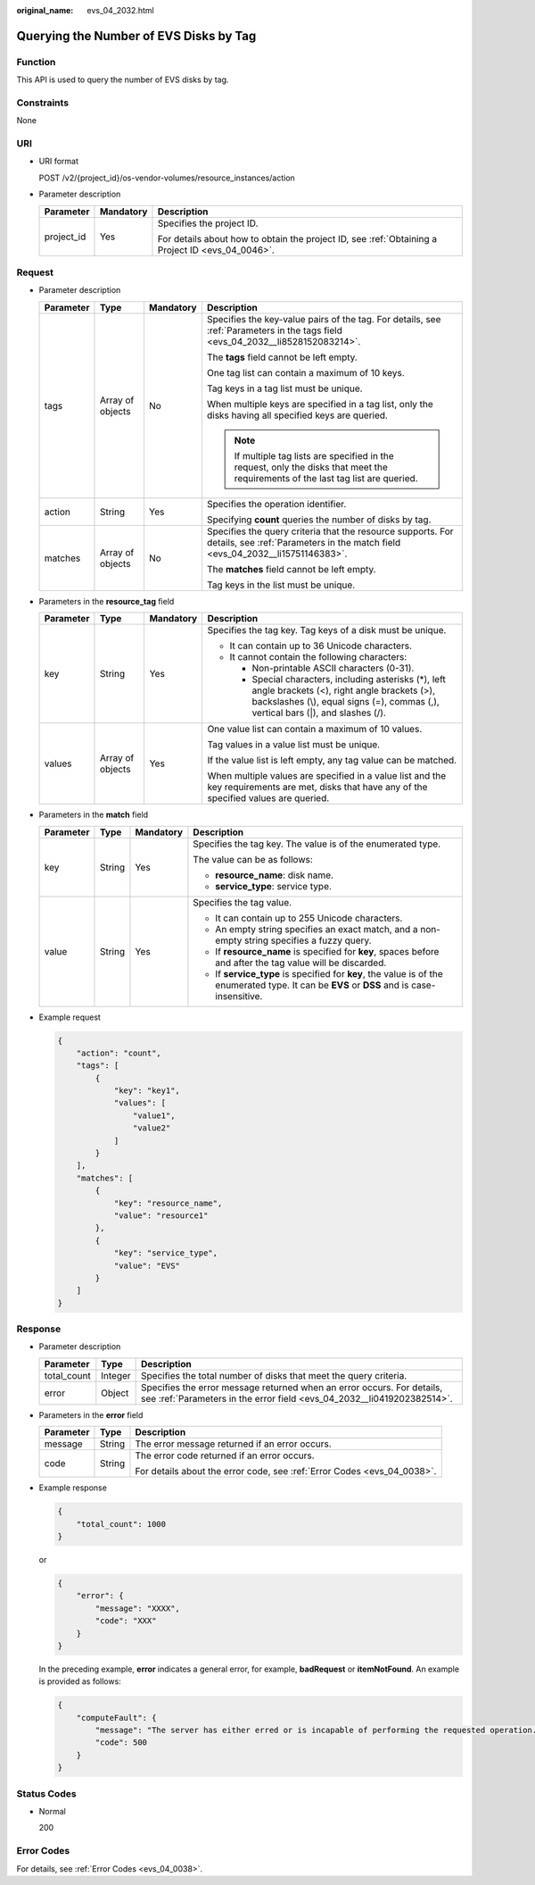 :original_name: evs_04_2032.html

.. _evs_04_2032:

Querying the Number of EVS Disks by Tag
=======================================

Function
--------

This API is used to query the number of EVS disks by tag.

Constraints
-----------

None

URI
---

-  URI format

   POST /v2/{project_id}/os-vendor-volumes/resource_instances/action

-  Parameter description

   +-----------------------+-----------------------+--------------------------------------------------------------------------------------------------+
   | Parameter             | Mandatory             | Description                                                                                      |
   +=======================+=======================+==================================================================================================+
   | project_id            | Yes                   | Specifies the project ID.                                                                        |
   |                       |                       |                                                                                                  |
   |                       |                       | For details about how to obtain the project ID, see :ref:`Obtaining a Project ID <evs_04_0046>`. |
   +-----------------------+-----------------------+--------------------------------------------------------------------------------------------------+

Request
-------

-  Parameter description

   +-----------------+------------------+-----------------+----------------------------------------------------------------------------------------------------------------------------------------------+
   | Parameter       | Type             | Mandatory       | Description                                                                                                                                  |
   +=================+==================+=================+==============================================================================================================================================+
   | tags            | Array of objects | No              | Specifies the key-value pairs of the tag. For details, see :ref:`Parameters in the tags field <evs_04_2032__li8528152083214>`.               |
   |                 |                  |                 |                                                                                                                                              |
   |                 |                  |                 | The **tags** field cannot be left empty.                                                                                                     |
   |                 |                  |                 |                                                                                                                                              |
   |                 |                  |                 | One tag list can contain a maximum of 10 keys.                                                                                               |
   |                 |                  |                 |                                                                                                                                              |
   |                 |                  |                 | Tag keys in a tag list must be unique.                                                                                                       |
   |                 |                  |                 |                                                                                                                                              |
   |                 |                  |                 | When multiple keys are specified in a tag list, only the disks having all specified keys are queried.                                        |
   |                 |                  |                 |                                                                                                                                              |
   |                 |                  |                 | .. note::                                                                                                                                    |
   |                 |                  |                 |                                                                                                                                              |
   |                 |                  |                 |    If multiple tag lists are specified in the request, only the disks that meet the requirements of the last tag list are queried.           |
   +-----------------+------------------+-----------------+----------------------------------------------------------------------------------------------------------------------------------------------+
   | action          | String           | Yes             | Specifies the operation identifier.                                                                                                          |
   |                 |                  |                 |                                                                                                                                              |
   |                 |                  |                 | Specifying **count** queries the number of disks by tag.                                                                                     |
   +-----------------+------------------+-----------------+----------------------------------------------------------------------------------------------------------------------------------------------+
   | matches         | Array of objects | No              | Specifies the query criteria that the resource supports. For details, see :ref:`Parameters in the match field <evs_04_2032__li15751146383>`. |
   |                 |                  |                 |                                                                                                                                              |
   |                 |                  |                 | The **matches** field cannot be left empty.                                                                                                  |
   |                 |                  |                 |                                                                                                                                              |
   |                 |                  |                 | Tag keys in the list must be unique.                                                                                                         |
   +-----------------+------------------+-----------------+----------------------------------------------------------------------------------------------------------------------------------------------+

-  .. _evs_04_2032__li8528152083214:

   Parameters in the **resource_tag** field

   +-----------------+------------------+-----------------+------------------------------------------------------------------------------------------------------------------------------------------------------------------------------------------+
   | Parameter       | Type             | Mandatory       | Description                                                                                                                                                                              |
   +=================+==================+=================+==========================================================================================================================================================================================+
   | key             | String           | Yes             | Specifies the tag key. Tag keys of a disk must be unique.                                                                                                                                |
   |                 |                  |                 |                                                                                                                                                                                          |
   |                 |                  |                 | -  It can contain up to 36 Unicode characters.                                                                                                                                           |
   |                 |                  |                 | -  It cannot contain the following characters:                                                                                                                                           |
   |                 |                  |                 |                                                                                                                                                                                          |
   |                 |                  |                 |    -  Non-printable ASCII characters (0-31).                                                                                                                                             |
   |                 |                  |                 |    -  Special characters, including asterisks (*), left angle brackets (<), right angle brackets (>), backslashes (\\), equal signs (=), commas (,), vertical bars (|), and slashes (/). |
   +-----------------+------------------+-----------------+------------------------------------------------------------------------------------------------------------------------------------------------------------------------------------------+
   | values          | Array of objects | Yes             | One value list can contain a maximum of 10 values.                                                                                                                                       |
   |                 |                  |                 |                                                                                                                                                                                          |
   |                 |                  |                 | Tag values in a value list must be unique.                                                                                                                                               |
   |                 |                  |                 |                                                                                                                                                                                          |
   |                 |                  |                 | If the value list is left empty, any tag value can be matched.                                                                                                                           |
   |                 |                  |                 |                                                                                                                                                                                          |
   |                 |                  |                 | When multiple values are specified in a value list and the key requirements are met, disks that have any of the specified values are queried.                                            |
   +-----------------+------------------+-----------------+------------------------------------------------------------------------------------------------------------------------------------------------------------------------------------------+

-  .. _evs_04_2032__li15751146383:

   Parameters in the **match** field

   +-----------------+-----------------+-----------------+---------------------------------------------------------------------------------------------------------------------------------------------+
   | Parameter       | Type            | Mandatory       | Description                                                                                                                                 |
   +=================+=================+=================+=============================================================================================================================================+
   | key             | String          | Yes             | Specifies the tag key. The value is of the enumerated type.                                                                                 |
   |                 |                 |                 |                                                                                                                                             |
   |                 |                 |                 | The value can be as follows:                                                                                                                |
   |                 |                 |                 |                                                                                                                                             |
   |                 |                 |                 | -  **resource_name**: disk name.                                                                                                            |
   |                 |                 |                 | -  **service_type**: service type.                                                                                                          |
   +-----------------+-----------------+-----------------+---------------------------------------------------------------------------------------------------------------------------------------------+
   | value           | String          | Yes             | Specifies the tag value.                                                                                                                    |
   |                 |                 |                 |                                                                                                                                             |
   |                 |                 |                 | -  It can contain up to 255 Unicode characters.                                                                                             |
   |                 |                 |                 | -  An empty string specifies an exact match, and a non-empty string specifies a fuzzy query.                                                |
   |                 |                 |                 | -  If **resource_name** is specified for **key**, spaces before and after the tag value will be discarded.                                  |
   |                 |                 |                 | -  If **service_type** is specified for **key**, the value is of the enumerated type. It can be **EVS** or **DSS** and is case-insensitive. |
   +-----------------+-----------------+-----------------+---------------------------------------------------------------------------------------------------------------------------------------------+

-  Example request

   .. code-block::

      {
          "action": "count",
          "tags": [
              {
                  "key": "key1",
                  "values": [
                      "value1",
                      "value2"
                  ]
              }
          ],
          "matches": [
              {
                  "key": "resource_name",
                  "value": "resource1"
              },
              {
                  "key": "service_type",
                  "value": "EVS"
              }
          ]
      }

Response
--------

-  Parameter description

   +-------------+---------+--------------------------------------------------------------------------------------------------------------------------------------------------+
   | Parameter   | Type    | Description                                                                                                                                      |
   +=============+=========+==================================================================================================================================================+
   | total_count | Integer | Specifies the total number of disks that meet the query criteria.                                                                                |
   +-------------+---------+--------------------------------------------------------------------------------------------------------------------------------------------------+
   | error       | Object  | Specifies the error message returned when an error occurs. For details, see :ref:`Parameters in the error field <evs_04_2032__li0419202382514>`. |
   +-------------+---------+--------------------------------------------------------------------------------------------------------------------------------------------------+

-  .. _evs_04_2032__li0419202382514:

   Parameters in the **error** field

   +-----------------------+-----------------------+-------------------------------------------------------------------------+
   | Parameter             | Type                  | Description                                                             |
   +=======================+=======================+=========================================================================+
   | message               | String                | The error message returned if an error occurs.                          |
   +-----------------------+-----------------------+-------------------------------------------------------------------------+
   | code                  | String                | The error code returned if an error occurs.                             |
   |                       |                       |                                                                         |
   |                       |                       | For details about the error code, see :ref:`Error Codes <evs_04_0038>`. |
   +-----------------------+-----------------------+-------------------------------------------------------------------------+

-  Example response

   .. code-block::

      {
          "total_count": 1000
      }

   or

   .. code-block::

      {
          "error": {
              "message": "XXXX",
              "code": "XXX"
          }
      }

   In the preceding example, **error** indicates a general error, for example, **badRequest** or **itemNotFound**. An example is provided as follows:

   .. code-block::

      {
          "computeFault": {
              "message": "The server has either erred or is incapable of performing the requested operation.",
              "code": 500
          }
      }

Status Codes
------------

-  Normal

   200

Error Codes
-----------

For details, see :ref:`Error Codes <evs_04_0038>`.
